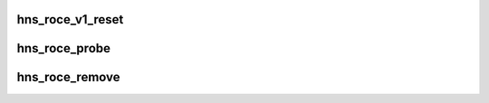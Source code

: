 .. -*- coding: utf-8; mode: rst -*-
.. src-file: drivers/infiniband/hw/hns/hns_roce_hw_v1.c

.. _`hns_roce_v1_reset`:

hns_roce_v1_reset
=================

.. c:function:: int hns_roce_v1_reset(struct hns_roce_dev *hr_dev, bool dereset)

    reset RoCE

    :param struct hns_roce_dev \*hr_dev:
        RoCE device struct pointer

    :param bool dereset:
        *undescribed*

.. _`hns_roce_probe`:

hns_roce_probe
==============

.. c:function:: int hns_roce_probe(struct platform_device *pdev)

    RoCE driver entrance

    :param struct platform_device \*pdev:
        pointer to platform device
        Return : int

.. _`hns_roce_remove`:

hns_roce_remove
===============

.. c:function:: int hns_roce_remove(struct platform_device *pdev)

    remove RoCE device

    :param struct platform_device \*pdev:
        pointer to platform device

.. This file was automatic generated / don't edit.

